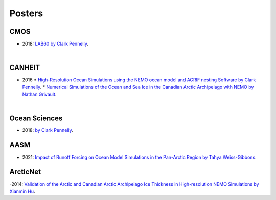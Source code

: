 Posters
=======

CMOS
----

- 2018: `LAB60 by Clark Pennelly <../../../_static/_UofA/CMOS_2018_Pennelly_LAB60.pdf>`_. 

|

CANHEIT
-------

- 2016
  * `High-Resolution Ocean Simulations using the NEMO ocean model and AGRIF nesting Software by Clark Pennelly <../../../_static/_UofA/CANHEIT_2016_Pennelly.pdf>`_. 
  * `Numerical Simulations of the Ocean and Sea Ice in the Canadian Arctic Archipelago with NEMO by Nathan Grivault <../../../_static/_UofA/CANHEIT_P_2016_Grivault.pdf>`_. 

|

Ocean Sciences
--------------

- 2018: `by Clark Pennelly <../../../_static/_UofA/OceanSci_2018_Pennelly.pdf>`_. 

AASM
----

- 2021: `Impact of Runoff Forcing on Ocean Model Simulations in the Pan-Arctic Region by Tahya Weiss-Gibbons <../../../_static/_UofA/AAM2021 Poster Tahya Weiss-Gibbons.pdf>`_.

ArcticNet
---------

-2014: `Validation of the Arctic and Canadian Arctic Archipelago Ice Thickness in High-resolution NEMO Simulations by Xianmin Hu <../../../_static/_UofA/ArcticNet_T_2014_HU.pdf>`_.

